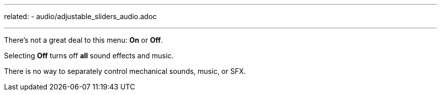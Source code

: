 ---
related:
    - audio/adjustable_sliders_audio.adoc

---

:experimental:

There's not a great deal to this menu: btn:[On] or btn:[Off].

Selecting btn:[Off] turns off *all* sound effects and music.

There is no way to separately control mechanical sounds, music, or SFX.